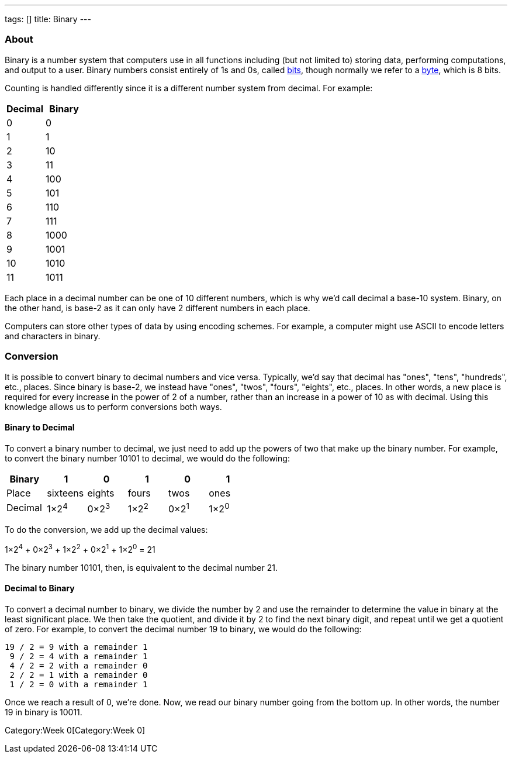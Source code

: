 ---
tags: []
title: Binary
---


About
~~~~~

Binary is a number system that computers use in all functions including
(but not limited to) storing data, performing computations, and output
to a user. Binary numbers consist entirely of 1s and 0s, called
link:Bit[bits], though normally we refer to a link:Bit[byte], which is 8
bits.

Counting is handled differently since it is a different number system
from decimal. For example:

[cols=",",options="header",]
|===============
|Decimal |Binary
|0 |0
|1 |1
|2 |10
|3 |11
|4 |100
|5 |101
|6 |110
|7 |111
|8 |1000
|9 |1001
|10 |1010
|11 |1011
|===============

Each place in a decimal number can be one of 10 different numbers, which
is why we'd call decimal a base-10 system. Binary, on the other hand, is
base-2 as it can only have 2 different numbers in each place.

Computers can store other types of data by using encoding schemes. For
example, a computer might use ASCII to encode letters and characters in
binary.


Conversion
~~~~~~~~~~

It is possible to convert binary to decimal numbers and vice versa.
Typically, we'd say that decimal has "ones", "tens", "hundreds", etc.,
places. Since binary is base-2, we instead have "ones", "twos", "fours",
"eights", etc., places. In other words, a new place is required for
every increase in the power of 2 of a number, rather than an increase in
a power of 10 as with decimal. Using this knowledge allows us to perform
conversions both ways.


Binary to Decimal
^^^^^^^^^^^^^^^^^

To convert a binary number to decimal, we just need to add up the powers
of two that make up the binary number. For example, to convert the
binary number 10101 to decimal, we would do the following:

[cols=",,,,,",options="header",]
|================================================
|Binary  |1 |0 |1 |0 |1
|Place  |sixteens |eights |fours |twos |ones
|Decimal  |1×2^4^ |0×2^3^ |1×2^2^ |0×2^1^ |1×2^0^
|================================================

To do the conversion, we add up the decimal values:

1×2^4^ + 0×2^3^ + 1×2^2^ + 0×2^1^ + 1×2^0^ = 21

The binary number 10101, then, is equivalent to the decimal number 21.


Decimal to Binary
^^^^^^^^^^^^^^^^^

To convert a decimal number to binary, we divide the number by 2 and use
the remainder to determine the value in binary at the least significant
place. We then take the quotient, and divide it by 2 to find the next
binary digit, and repeat until we get a quotient of zero. For example,
to convert the decimal number 19 to binary, we would do the following:

-----------------------------
19 / 2 = 9 with a remainder 1
 9 / 2 = 4 with a remainder 1
 4 / 2 = 2 with a remainder 0
 2 / 2 = 1 with a remainder 0
 1 / 2 = 0 with a remainder 1
-----------------------------

Once we reach a result of 0, we're done. Now, we read our binary number
going from the bottom up. In other words, the number 19 in binary is
10011.

Category:Week 0[Category:Week 0]
